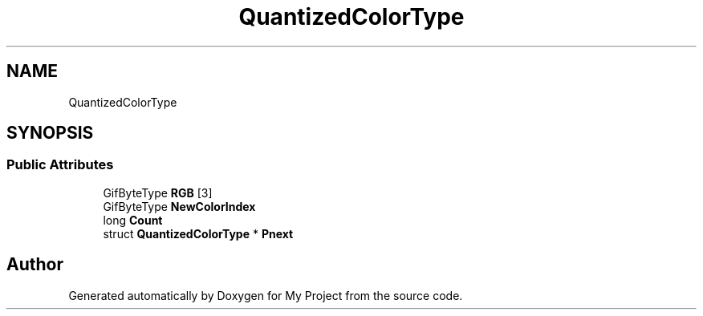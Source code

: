 .TH "QuantizedColorType" 3 "Wed Feb 1 2023" "Version Version 0.0" "My Project" \" -*- nroff -*-
.ad l
.nh
.SH NAME
QuantizedColorType
.SH SYNOPSIS
.br
.PP
.SS "Public Attributes"

.in +1c
.ti -1c
.RI "GifByteType \fBRGB\fP [3]"
.br
.ti -1c
.RI "GifByteType \fBNewColorIndex\fP"
.br
.ti -1c
.RI "long \fBCount\fP"
.br
.ti -1c
.RI "struct \fBQuantizedColorType\fP * \fBPnext\fP"
.br
.in -1c

.SH "Author"
.PP 
Generated automatically by Doxygen for My Project from the source code\&.
